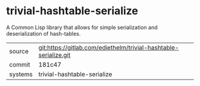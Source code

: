 * trivial-hashtable-serialize

A Common Lisp library that allows for simple serialization and
deserialization of hash-tables.

|---------+------------------------------------------------------------------|
| source  | git:https://gitlab.com/ediethelm/trivial-hashtable-serialize.git |
| commit  | 181c47                                                           |
| systems | trivial-hashtable-serialize                                      |
|---------+------------------------------------------------------------------|
